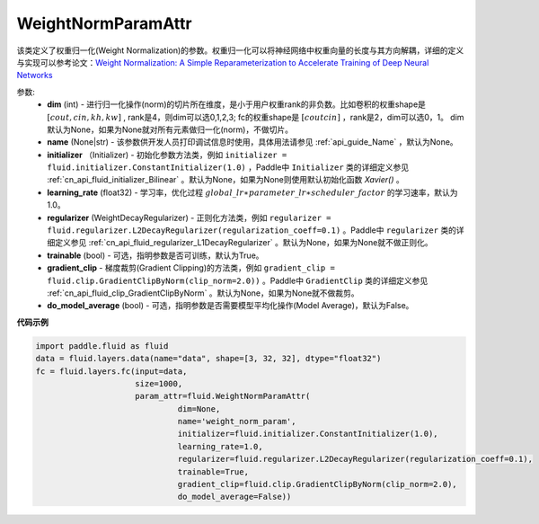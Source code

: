 .. _cn_api_fluid_WeightNormParamAttr:

WeightNormParamAttr
-------------------------------

.. py:class:: paddle.fluid.WeightNormParamAttr(dim=None, name=None, initializer=None, learning_rate=1.0, regularizer=None, trainable=True, gradient_clip=None, do_model_average=False)


该类定义了权重归一化(Weight Normalization)的参数。权重归一化可以将神经网络中权重向量的长度与其方向解耦，详细的定义与实现可以参考论文：`Weight Normalization: A Simple Reparameterization to Accelerate Training of Deep Neural Networks <https://arxiv.org/pdf/1602.07868.pdf>`_

参数:
  - **dim** (int) - 进行归一化操作(norm)的切片所在维度，是小于用户权重rank的非负数。比如卷积的权重shape是 :math:`[cout, cin, kh, kw]` , rank是4，则dim可以选0,1,2,3; fc的权重shape是 :math:`[cout cin]` ，rank是2，dim可以选0，1。 dim 默认为None，如果为None就对所有元素做归一化(norm)，不做切片。
  - **name** (None|str) - 该参数供开发人员打印调试信息时使用，具体用法请参见 :ref:`api_guide_Name` ，默认为None。
  - **initializer** （Initializer) - 初始化参数方法类，例如 ``initializer = fluid.initializer.ConstantInitializer(1.0)`` ，Paddle中 ``Initializer`` 类的详细定义参见 :ref:`cn_api_fluid_initializer_Bilinear` 。默认为None，如果为None则使用默认初始化函数 `Xavier()` 。
  - **learning_rate** (float32) - 学习率，优化过程 :math:`global\_lr∗parameter\_lr∗scheduler\_factor` 的学习速率，默认为1.0。
  - **regularizer** (WeightDecayRegularizer) - 正则化方法类，例如 ``regularizer = fluid.regularizer.L2DecayRegularizer(regularization_coeff=0.1)`` 。Paddle中 ``regularizer`` 类的详细定义参见 :ref:`cn_api_fluid_regularizer_L1DecayRegularizer` 。默认为None，如果为None就不做正则化。
  - **trainable** (bool) - 可选，指明参数是否可训练，默认为True。
  - **gradient_clip** - 梯度裁剪(Gradient Clipping)的方法类，例如 ``gradient_clip = fluid.clip.GradientClipByNorm(clip_norm=2.0))`` 。Paddle中 ``GradientClip`` 类的详细定义参见 :ref:`cn_api_fluid_clip_GradientClipByNorm` 。默认为None，如果为None就不做裁剪。
  - **do_model_average** (bool) - 可选，指明参数是否需要模型平均化操作(Model Average)，默认为False。


**代码示例**

.. code-block:: python

  import paddle.fluid as fluid
  data = fluid.layers.data(name="data", shape=[3, 32, 32], dtype="float32")
  fc = fluid.layers.fc(input=data,
                       size=1000,
                       param_attr=fluid.WeightNormParamAttr(
                                dim=None,
                                name='weight_norm_param',
                                initializer=fluid.initializer.ConstantInitializer(1.0),
                                learning_rate=1.0,
                                regularizer=fluid.regularizer.L2DecayRegularizer(regularization_coeff=0.1),
                                trainable=True,
                                gradient_clip=fluid.clip.GradientClipByNorm(clip_norm=2.0),
                                do_model_average=False))



